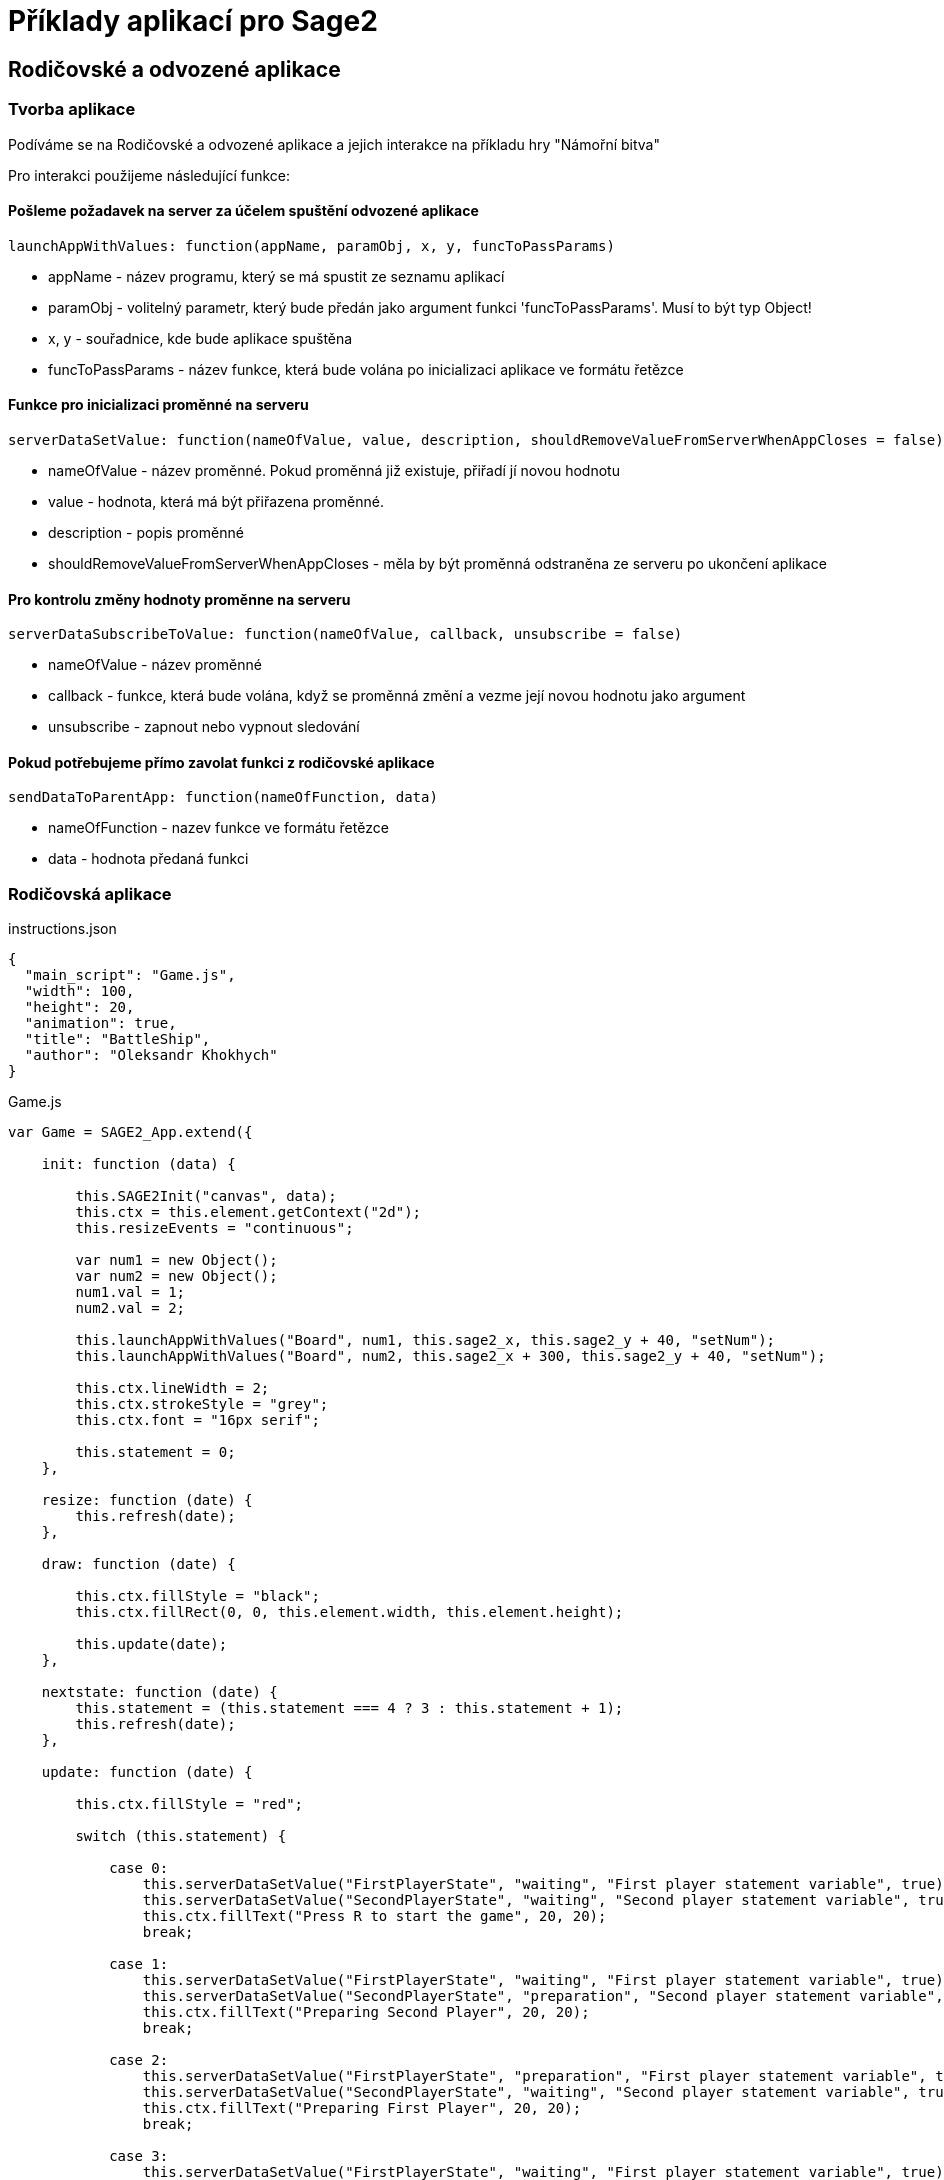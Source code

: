 = Příklady aplikací pro Sage2 

== Rodičovské a odvozené aplikace

=== Tvorba aplikace

Podíváme se na Rodičovské a odvozené aplikace a jejich interakce na příkladu hry "Námořní bitva"

Pro interakci použijeme následující funkce:

==== Pošleme požadavek na server za účelem spuštění odvozené aplikace
[source,js]
----
launchAppWithValues: function(appName, paramObj, x, y, funcToPassParams)
----

  * appName - název programu, který se má spustit ze seznamu aplikací
  
  * paramObj - volitelný parametr, který bude předán jako argument funkci 'funcToPassParams'. Musí to být typ Object!
  
  * x, y - souřadnice, kde bude aplikace spuštěna
  
  * funcToPassParams - název funkce, která bude volána po inicializaci aplikace ve formátu řetězce

==== Funkce pro inicializaci proměnné na serveru
[source,js]
----
serverDataSetValue: function(nameOfValue, value, description, shouldRemoveValueFromServerWhenAppCloses = false)
----

  * nameOfValue - název proměnné. Pokud proměnná již existuje, přiřadí jí novou hodnotu
  
  * value - hodnota, která má být přiřazena proměnné. 
  
  * description - popis proměnné
  
  * shouldRemoveValueFromServerWhenAppCloses - měla by být proměnná odstraněna ze serveru po ukončení aplikace

==== Pro kontrolu změny hodnoty proměnne na serveru
[source,js]
----
serverDataSubscribeToValue: function(nameOfValue, callback, unsubscribe = false)
----

  * nameOfValue - název proměnné
  
  * callback - funkce, která bude volána, když se proměnná změní a vezme její novou hodnotu jako argument
  
  * unsubscribe - zapnout nebo vypnout sledování
  
==== Pokud potřebujeme přímo zavolat funkci z rodičovské aplikace
[source,js]
----
sendDataToParentApp: function(nameOfFunction, data)
----

  * nameOfFunction - nazev funkce ve formátu řetězce
  
  * data - hodnota předaná funkci
  
=== Rodičovská aplikace
.instructions.json
[source,js]
----
{
  "main_script": "Game.js",
  "width": 100,
  "height": 20,
  "animation": true,
  "title": "BattleShip",
  "author": "Oleksandr Khokhych"
}
----

.Game.js
[source,js]
----
var Game = SAGE2_App.extend({

    init: function (data) {

        this.SAGE2Init("canvas", data);
        this.ctx = this.element.getContext("2d");
        this.resizeEvents = "continuous";

        var num1 = new Object();
        var num2 = new Object();
        num1.val = 1; 
        num2.val = 2;

        this.launchAppWithValues("Board", num1, this.sage2_x, this.sage2_y + 40, "setNum");
        this.launchAppWithValues("Board", num2, this.sage2_x + 300, this.sage2_y + 40, "setNum");

        this.ctx.lineWidth = 2;
        this.ctx.strokeStyle = "grey";
        this.ctx.font = "16px serif";

        this.statement = 0;
    },

    resize: function (date) {
        this.refresh(date);
    },

    draw: function (date) {

        this.ctx.fillStyle = "black";
        this.ctx.fillRect(0, 0, this.element.width, this.element.height);

        this.update(date);
    },

    nextstate: function (date) {
        this.statement = (this.statement === 4 ? 3 : this.statement + 1);
        this.refresh(date);
    },

    update: function (date) {

        this.ctx.fillStyle = "red";

        switch (this.statement) {

            case 0:
                this.serverDataSetValue("FirstPlayerState", "waiting", "First player statement variable", true);
                this.serverDataSetValue("SecondPlayerState", "waiting", "Second player statement variable", true);
                this.ctx.fillText("Press R to start the game", 20, 20);
                break;

            case 1:
                this.serverDataSetValue("FirstPlayerState", "waiting", "First player statement variable", true);
                this.serverDataSetValue("SecondPlayerState", "preparation", "Second player statement variable", true);
                this.ctx.fillText("Preparing Second Player", 20, 20);
                break;

            case 2: 
                this.serverDataSetValue("FirstPlayerState", "preparation", "First player statement variable", true);
                this.serverDataSetValue("SecondPlayerState", "waiting", "Second player statement variable", true);
                this.ctx.fillText("Preparing First Player", 20, 20);
                break;

            case 3:
                this.serverDataSetValue("FirstPlayerState", "waiting", "First player statement variable", true);
                this.serverDataSetValue("SecondPlayerState", "turn", "Second player statement variable", true);
                this.ctx.fillText("First Player Turn", 20, 20);
                break;

            case 4:
                this.serverDataSetValue("FirstPlayerState", "turn", "First player statement variable", true);
                this.serverDataSetValue("SecondPlayerState", "waiting", "Second player statement variable", true);
                this.ctx.fillText("Second Player Turn", 20, 20);
                break;

        }
    }
});
----

=== Odvozená aplikace
.instructions.json
[source,js]
----
{
  "main_script": "Board.js",
  "width": 300,
  "height": 300,
  "animation": true,
  "title": "Board",
  "author": "Oleksandr Khokhych"
}
----

.Board.js
[source,js]
----
var Board = SAGE2_App.extend({

    init: function (data) {

        this.SAGE2Init("canvas", data);
        this.ctx = this.element.getContext("2d");

        this.resizeEvents = "continuous";

        this.size = 30;

        this.backcolor = "cyan";
        this.color = "black";

        this.presetboard = new Array(10);
        this.gameboard = new Array(10);

        for (var i = 0; i < 10; i++) {
            this.presetboard[i] = new Array(10);
            this.gameboard[i] = new Array(10);
            for (var j = 0; j < 10; j++) {
                this.presetboard[i][j] = false;
                this.gameboard[i][j] = 0;
            }
        }

        //                 X  Y      X  Y      X  Y
        this.nighbors = [[-1, -1],  [0, -1],  [1, -1],
                         [-1, 0], /*[0, 0],*/ [1, 0],
                         [-1, 1],   [0, 1],   [1, 1]];

        this.statement = "waiting";
    },

    clean: function () {
        this.ctx.fillStyle = this.backcolor;
        this.ctx.fillRect(0, 0, this.element.width, this.element.height);
    },

    drawLine: function (x0, y0, x1, y1) {
        // Otevírá blok. Všechno, co bude nakresleno uvnítř bloku stane současti jedné figury
        this.ctx.beginPath();
        // Přenesé pero na pozici (x0, y0)
        this.ctx.moveTo(x0, y0);
        // Nakreslí čáru od současné pozici pera do bodu (x1, y1)
        this.ctx.lineTo(x1, y1);
        // Obárví vysledek a uzavřé blok
        this.ctx.stroke();
    },

    drawgrid: function () {

        this.ctx.fillStyle = "black";

        for (var i = 0; i < 11; i++) {
            this.drawLine(i * 30, 0, i * 30, 300);
            this.drawLine(0, i * 30, 300, i * 30);
        }
    },

    drawpreset: function () {

        this.ctx.fillStyle = this.color;

        for (var y = 0; y < 10; y++) {
            for (var x = 0; x < 10; x++) {
                if (this.presetboard[y][x]) {
                    this.ctx.fillRect(x * this.size, y * this.size, this.size, this.size);
                }
            }
        }

        this.drawgrid();
    },

    drawmap: function () {

        for (var y = 0; y < 10; y++) {
            for (var x = 0; x < 10; x++) {
                if (this.gameboard[y][x] === 1) {
                    this.ctx.fillStyle = "grey";
                    this.ctx.fillRect(x * this.size, y * this.size, this.size, this.size);
                }
                else if (this.gameboard[y][x] === 2) {
                    this.ctx.fillStyle = "green";
                    this.ctx.fillRect(x * this.size, y * this.size, this.size, this.size);
                }
            }
        }

        this.drawgrid();
    },

    draw: function (date) {

        this.clean();

        switch (this.statement) {

            case "waiting":
                this.ctx.fillStyle = "black";
                this.ctx.fillRect(0, 0, this.element.width, this.element.height);
                break;

            case "preparation":
                this.drawpreset();
                break;

            case "turn":
                this.drawmap();
                break;
        }
    },

    resize: function (date) {
        this.refresh(date);
    },

    setState: function (val) {
        this.statement = val;
    },

    setNum: function (num) {
        if (num.val === 1) this.serverDataSubscribeToValue("FirstPlayerState", this.setState);
        if (num.val === 2) this.serverDataSubscribeToValue("SecondPlayerState", this.setState);
    },

    contain: function (tmp, [y, x]) {
        for (let [b, a] of tmp) {
            if (x == a && y == b) return false;
        }
        return true;
    },

    bfsfill: function (ty, tx) {
        //...
    },

    event: function (eventType, position, user_id, data, date) {

        if (eventType === "pointerPress" && (data.button === "left")) {

            var x = parseInt(position.x / this.size);
            var y = parseInt(position.y / this.size);

            if (this.statement === "preparation") this.presetboard[y][x] = !this.presetboard[y][x];
            if (this.statement === "turn") {
                if (this.presetboard[y][x]) {
                    this.gameboard[y][x] = 2;
                    this.bfsfill(y, x);
                }
                else {
                    this.gameboard[y][x] = 1;
                    this.sendDataToParentApp("nextstate", date);
                }
            }
        }

        else if (eventType === "keyboard") {

            if (data.character === "r") {
                this.sendDataToParentApp("nextstate", date);
            }
        }
    }
});
----

image::Images/img1.png[img1,500,300]

image::Images/img2.png[img2,500,300]
